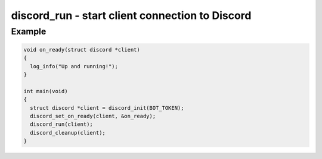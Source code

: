 ..
  Most of our documentation is generated from our source code comments,
    please head to github.com/cee-studio/orca if you want to contribute!

  The following files contains the documentation used to generate this page: 
  - discord.h (for public datatypes)
  - discord-internal.h (for private datatypes)
  - specs/discord/ (for generated datatypes)

================================================
discord_run - start client connection to Discord
================================================

.. doxygenfunction:: discord_run

Example
-------

.. code:: c

    void on_ready(struct discord *client) 
    {
      log_info("Up and running!");
    }

    int main(void)
    {
      struct discord *client = discord_init(BOT_TOKEN);
      discord_set_on_ready(client, &on_ready);
      discord_run(client);
      discord_cleanup(client);
    }
